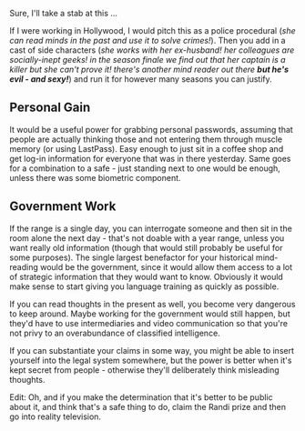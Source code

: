 :PROPERTIES:
:Author: alexanderwales
:Score: 9
:DateUnix: 1431009422.0
:DateShort: 2015-May-07
:END:

Sure, I'll take a stab at this ...

If I were working in Hollywood, I would pitch this as a police procedural (/she can read minds in the past and use it to solve crimes!/). Then you add in a cast of side characters (/she works with her ex-husband! her colleagues are socially-inept geeks! in the season finale we find out that her captain is a killer but she can't prove it! there's another mind reader out there/ */but he's evil - and sexy!/*) and run it for however many seasons you can justify.

** Personal Gain
   :PROPERTIES:
   :CUSTOM_ID: personal-gain
   :END:
It would be a useful power for grabbing personal passwords, assuming that people are actually thinking those and not entering them through muscle memory (or using LastPass). Easy enough to just sit in a coffee shop and get log-in information for everyone that was in there yesterday. Same goes for a combination to a safe - just standing next to one would be enough, unless there was some biometric component.

** Government Work
   :PROPERTIES:
   :CUSTOM_ID: government-work
   :END:
If the range is a single day, you can interrogate someone and then sit in the room alone the next day - that's not doable with a year range, unless you want really old information (though that would still probably be useful for some purposes). The single largest benefactor for your historical mind-reading would be the government, since it would allow them access to a lot of strategic information that they would want to know. Obviously it would make sense to start giving you language training as quickly as possible.

If you can read thoughts in the present as well, you become very dangerous to keep around. Maybe working for the government would still happen, but they'd have to use intermediaries and video communication so that you're not privy to an overabundance of classified intelligence.

If you can substantiate your claims in some way, you might be able to insert yourself into the legal system somewhere, but the power is better when it's kept secret from people - otherwise they'll deliberately think misleading thoughts.

Edit: Oh, and if you make the determination that it's better to be public about it, and think that's a safe thing to do, claim the Randi prize and then go into reality television.